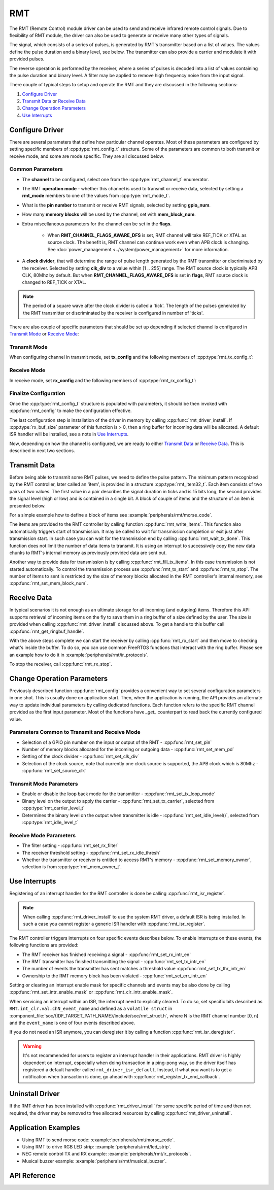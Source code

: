 RMT
===

The RMT (Remote Control) module driver can be used to send and receive infrared remote control signals. Due to flexibility of RMT module, the driver can also be used to generate or receive many other types of signals.

The signal, which consists of a series of pulses, is generated by RMT's transmitter based on a list of values. The values define the pulse duration and a binary level, see below. The transmitter can also provide a carrier and modulate it with provided pulses.

.. blockdiag::
    :scale: 100
    :caption: RMT Transmitter Overview
    :align: center

    blockdiag rmt_tx {

        node_width = 80;
        node_height = 60;
        default_group_color = lightgrey;

        a -> b -> c -> d;
        e -> f -> g -- h;
        d -> o [label=GPIO];
        h -> d [folded];

        a [style=none, width=100, label="{11,high,7,low},\n{5,high,5,low},\n..."]
        b [label="Waveform\nGenerator"]
        c [style=none, label="", background="../../../_static/rmt-waveform.png"]
        d [shape=beginpoint, label="mod"]
        e [style=none, width=60, height=40, label="Carrier\nenable"]
        f [label="Carrier\nGenerator"]
        g [style=none, label="", background="../../../_static/rmt-carrier.png"]
        h [shape=none]
        o [style=none, label="", background="../../../_static/rmt-waveform-modulated.png"]

        group {
            label = Input
            a,e;
        }
        group {
            label = "RMT Transmitter"
            b,f,c,g,d,h;
        }
        group {
            label = Output
            o;
        }
    }

The reverse operation is performed by the receiver, where a series of pulses is decoded into a list of values containing the pulse duration and binary level. A filter may be applied to remove high frequency noise from the input signal.

.. blockdiag::
    :scale: 90
    :caption: RMT Receiver Overview
    :align: center

    blockdiag rmt_rx {

        node_width = 80;
        node_height = 60;
        default_group_color = lightgrey;

        a -> b [label=GPIO];
        b -> c -> d;
        e -- f;
        f -> b [folded];

        a [style=none, label="", background="../../../_static/rmt-waveform.png"]
        b [label=Filter]
        c [label="Edge\nDetect"]
        d [style=none, width=100, label="{11,high,7,low},\n{5,high,5,low},\n..."]
        e [style=none, width=60, height=40, label="Filter\nenable"]
        f [shape=none, label=""]

        group {
            label = Input
            a,e;
        }
        group {
            label = "RMT Receiver"
            b,c;
        }
        group {
            label = Output
            d;
        }
    }

There couple of typical steps to setup and operate the RMT and they are discussed in the following sections:

1. `Configure Driver`_
2. `Transmit Data`_ or `Receive Data`_
3. `Change Operation Parameters`_
4. `Use Interrupts`_

.. only:: esp32

    The RMT has eight channels numbered from zero to seven. Each channel is able to independently transmit or receive data. They are referred to using indexes defined in structure :cpp:type:`rmt_channel_t`.

.. only:: esp32s2

    The RMT has four channels numbered from zero to three. Each channel is able to independently transmit or receive data. They are referred to using indexes defined in structure :cpp:type:`rmt_channel_t`.

.. only:: esp32c3

    The RMT has four channels numbered from zero to three. The first half (i.e. Channel 0 ~ 1) channels can only be configured for transmitting, and the other half (i.e. Channel 2 ~ 3) channels can only be configured for receiving. They are referred to using indexes defined in structure :cpp:type:`rmt_channel_t`.

Configure Driver
----------------

There are several parameters that define how particular channel operates. Most of these parameters are configured by setting specific members of :cpp:type:`rmt_config_t` structure. Some of the parameters are common to both transmit or receive mode, and some are mode specific. They are all discussed below.


Common Parameters
^^^^^^^^^^^^^^^^^

* The **channel** to be configured, select one from the :cpp:type:`rmt_channel_t` enumerator.
* The RMT **operation mode** - whether this channel is used to transmit or receive data, selected by setting a **rmt_mode** members to one of the values from :cpp:type:`rmt_mode_t`.
* What is the **pin number** to transmit or receive RMT signals, selected by setting **gpio_num**.
* How many **memory blocks** will be used by the channel, set with **mem_block_num**.
* Extra miscellaneous parameters for the channel can be set in the **flags**.

    * When **RMT_CHANNEL_FLAGS_AWARE_DFS** is set, RMT channel will take REF_TICK or XTAL as source clock. The benefit is, RMT channel can continue work even when APB clock is changing. See :doc:`power_management <../system/power_management>` for more information.

* A **clock divider**, that will determine the range of pulse length generated by the RMT transmitter or discriminated by the receiver. Selected by setting **clk_div** to a value within [1 .. 255] range. The RMT source clock is typically APB CLK, 80Mhz by default. But when **RMT_CHANNEL_FLAGS_AWARE_DFS** is set in **flags**, RMT source clock is changed to REF_TICK or XTAL.

.. note::

    The period of a square wave after the clock divider is called a 'tick'. The length of the pulses generated by the RMT transmitter or discriminated by the receiver is configured in number of 'ticks'.

There are also couple of specific parameters that should be set up depending if selected channel is configured in `Transmit Mode`_ or `Receive Mode`_:


Transmit Mode
^^^^^^^^^^^^^

When configuring channel in transmit mode, set **tx_config** and the following members of :cpp:type:`rmt_tx_config_t`:

.. list::

    * Transmit the currently configured data items in a loop - **loop_en**
    * Enable the RMT carrier signal - **carrier_en**
    * Frequency of the carrier in Hz - **carrier_freq_hz**
    * Duty cycle of the carrier signal in percent (%) - **carrier_duty_percent**
    * Level of the RMT output, when the carrier is applied - **carrier_level**
    * Enable the RMT output if idle - **idle_output_en**
    * Set the signal level on the RMT output if idle - **idle_level**
    :esp32s2: * Specify maximum number of transmissions in a loop - **loop_count**

Receive Mode
^^^^^^^^^^^^

In receive mode, set **rx_config** and the following members of :cpp:type:`rmt_rx_config_t`:

.. list::

    * Enable a filter on the input of the RMT receiver - **filter_en**
    * A threshold of the filter, set in the number of ticks - **filter_ticks_thresh**. Pulses shorter than this setting will be filtered out. Note, that the range of entered tick values is [0..255].
    * A pulse length threshold that will turn the RMT receiver idle, set in number of ticks - **idle_threshold**. The receiver will ignore pulses longer than this setting.
    :esp32s2: * Enable the RMT carrier demodulation - **carrier_rm**
    :esp32s2: * Frequency of the carrier in Hz - **carrier_freq_hz**
    :esp32s2: * Duty cycle of the carrier signal in percent (%) - **carrier_duty_percent**
    :esp32s2: * Level of the RMT input, where the carrier is modulated to - **carrier_level**

Finalize Configuration
^^^^^^^^^^^^^^^^^^^^^^

Once the :cpp:type:`rmt_config_t` structure is populated with parameters, it should be then invoked with :cpp:func:`rmt_config` to make the configuration effective.

The last configuration step is installation of the driver in memory by calling :cpp:func:`rmt_driver_install`. If :cpp:type:`rx_buf_size` parameter of this function is > 0, then a ring buffer for incoming data will be allocated. A default ISR handler will be installed, see a note in `Use Interrupts`_.

Now, depending on how the channel is configured, we are ready to either `Transmit Data`_ or `Receive Data`_. This is described in next two sections.


Transmit Data
-------------

Before being able to transmit some RMT pulses, we need to define the pulse pattern. The minimum pattern recognized by the RMT controller, later called an 'item', is provided in a structure :cpp:type:`rmt_item32_t`. Each item consists of two pairs of two values. The first value in a pair describes the signal duration in ticks and is 15 bits long, the second provides the signal level (high or low) and is contained in a single bit. A block of couple of items and the structure of an item is presented below.

.. packetdiag::
    :caption: Structure of RMT items (L - signal level)
    :align: center

    packetdiag rmt_items {
        colwidth = 32
        node_width = 10
        node_height = 24
        default_fontsize = 12

        0-14: Period (15)
        15: L
        16-30: Period (15)
        31: L
        32-95: ... [colheight=2]
        96-110: Period (15)
        111: L
        112-126: Period (15)
        127: L
    }

For a simple example how to define a block of items see :example:`peripherals/rmt/morse_code`.

The items are provided to the RMT controller by calling function :cpp:func:`rmt_write_items`. This function also automatically triggers start of transmission. It may be called to wait for transmission completion or exit just after transmission start. In such case you can wait for the transmission end by calling :cpp:func:`rmt_wait_tx_done`. This function does not limit the number of data items to transmit. It is using an interrupt to successively copy the new data chunks to RMT's internal memory as previously provided data are sent out.

Another way to provide data for transmission is by calling :cpp:func:`rmt_fill_tx_items`. In this case transmission is not started automatically. To control the transmission process use :cpp:func:`rmt_tx_start` and :cpp:func:`rmt_tx_stop`. The number of items to sent is restricted by the size of memory blocks allocated in the RMT controller's internal memory, see :cpp:func:`rmt_set_mem_block_num`.


Receive Data
------------

.. only:: esp32

    Before starting the receiver we need some storage for incoming items. The RMT controller has 512 x 32-bits of internal RAM shared between all eight channels.

.. only:: esp32s2

    Before starting the receiver we need some storage for incoming items. The RMT controller has 256 x 32-bits of internal RAM shared between all four channels.

.. only:: esp32c3

    Before starting the receiver we need some storage for incoming items. The RMT controller has 192 x 32-bits of internal RAM shared between all four channels.

In typical scenarios it is not enough as an ultimate storage for all incoming (and outgoing) items. Therefore this API supports retrieval of incoming items on the fly to save them in a ring buffer of a size defined by the user. The size is provided when calling :cpp:func:`rmt_driver_install` discussed above. To get a handle to this buffer call :cpp:func:`rmt_get_ringbuf_handle`.

With the above steps complete we can start the receiver by calling :cpp:func:`rmt_rx_start` and then move to checking what's inside the buffer. To do so, you can use common FreeRTOS functions that interact with the ring buffer. Please see an example how to do it in :example:`peripherals/rmt/ir_protocols`.

To stop the receiver, call :cpp:func:`rmt_rx_stop`.


Change Operation Parameters
---------------------------

Previously described function :cpp:func:`rmt_config` provides a convenient way to set several configuration parameters in one shot. This is usually done on application start. Then, when the application is running, the API provides an alternate way to update individual parameters by calling dedicated functions. Each function refers to the specific RMT channel provided as the first input parameter. Most of the functions have `_get_` counterpart to read back the currently configured value.


Parameters Common to Transmit and Receive Mode
^^^^^^^^^^^^^^^^^^^^^^^^^^^^^^^^^^^^^^^^^^^^^^

* Selection of a GPIO pin number on the input or output of the RMT - :cpp:func:`rmt_set_pin`
* Number of memory blocks allocated for the incoming or outgoing data - :cpp:func:`rmt_set_mem_pd`
* Setting of the clock divider - :cpp:func:`rmt_set_clk_div`
* Selection of the clock source, note that currently one clock source is supported, the APB clock which is 80Mhz - :cpp:func:`rmt_set_source_clk`


Transmit Mode Parameters
^^^^^^^^^^^^^^^^^^^^^^^^

* Enable or disable the loop back mode for the transmitter - :cpp:func:`rmt_set_tx_loop_mode`
* Binary level on the output to apply the carrier - :cpp:func:`rmt_set_tx_carrier`, selected from :cpp:type:`rmt_carrier_level_t`
* Determines the binary level on the output when transmitter is idle - :cpp:func:`rmt_set_idle_level()`, selected from :cpp:type:`rmt_idle_level_t`


Receive Mode Parameters
^^^^^^^^^^^^^^^^^^^^^^^

* The filter setting - :cpp:func:`rmt_set_rx_filter`
* The receiver threshold setting - :cpp:func:`rmt_set_rx_idle_thresh`
* Whether the transmitter or receiver is entitled to access RMT's memory - :cpp:func:`rmt_set_memory_owner`, selection is from :cpp:type:`rmt_mem_owner_t`.


Use Interrupts
--------------

Registering of an interrupt handler for the RMT controller is done be calling :cpp:func:`rmt_isr_register`.

.. note::

    When calling :cpp:func:`rmt_driver_install` to use the system RMT driver, a default ISR is being installed. In such a case you cannot register a generic ISR handler with :cpp:func:`rmt_isr_register`.

The RMT controller triggers interrupts on four specific events describes below. To enable interrupts on these events, the following functions are provided:

* The RMT receiver has finished receiving a signal - :cpp:func:`rmt_set_rx_intr_en`
* The RMT transmitter has finished transmitting the signal - :cpp:func:`rmt_set_tx_intr_en`
* The number of events the transmitter has sent matches a threshold value :cpp:func:`rmt_set_tx_thr_intr_en`
* Ownership to the RMT memory block has been violated - :cpp:func:`rmt_set_err_intr_en`

Setting or clearing an interrupt enable mask for specific channels and events may be also done by calling :cpp:func:`rmt_set_intr_enable_mask` or :cpp:func:`rmt_clr_intr_enable_mask`.

When servicing an interrupt within an ISR, the interrupt need to explicitly cleared. To do so, set specific bits described as ``RMT.int_clr.val.chN_event_name`` and defined as a ``volatile struct`` in :component_file:`soc/{IDF_TARGET_PATH_NAME}/include/soc/rmt_struct.h`, where N is the RMT channel number [0, n] and the ``event_name`` is one of four events described above.

If you do not need an ISR anymore, you can deregister it by calling a function :cpp:func:`rmt_isr_deregister`.

.. warning::

    It's not recommended for users to register an interrupt handler in their applications. RMT driver is highly dependent on interrupt, especially when doing transaction in a ping-pong way, so the driver itself has registered a default handler called ``rmt_driver_isr_default``.
    Instead, if what you want is to get a notification when transaction is done, go ahead with :cpp:func:`rmt_register_tx_end_callback`.


Uninstall Driver
----------------

If the RMT driver has been installed with :cpp:func:`rmt_driver_install` for some specific period of time and then not required, the driver may be removed to free allocated resources by calling :cpp:func:`rmt_driver_uninstall`.


Application Examples
--------------------

* Using RMT to send morse code: :example:`peripherals/rmt/morse_code`.
* Using RMT to drive RGB LED strip: :example:`peripherals/rmt/led_strip`.
* NEC remote control TX and RX example: :example:`peripherals/rmt/ir_protocols`.
* Musical buzzer example: :example:`peripherals/rmt/musical_buzzer`.


API Reference
-------------

.. include-build-file:: inc/rmt.inc
.. include-build-file:: inc/rmt_types.inc

